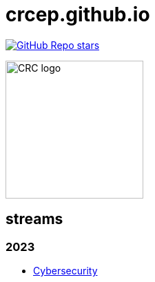 = crcep.github.io
:nofooter:
:docinfo1:

image:https://img.shields.io/github/stars/crcep?label=Stars%20from%20users&style=social[GitHub Repo stars,link="https://github.com/crcep"]

image::https://avatars.githubusercontent.com/u/83579804[CRC logo, 200, align="center"]

== streams

=== 2023

- https://crcep.github.io/cybersecurity[Cybersecurity]
